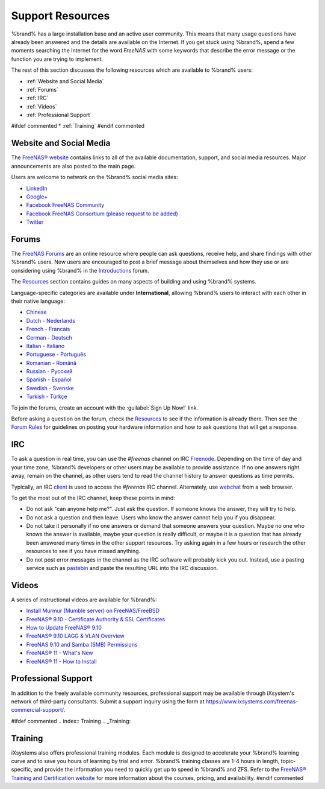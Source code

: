 .. _Support Resources:

Support Resources
=================

%brand% has a large installation base and an active user community.
This means that many usage questions have already been answered and
the details are available on the Internet. If you get stuck using
%brand%, spend a few moments searching the Internet for the word
*FreeNAS* with some keywords that describe the error message or the
function you are trying to implement.

The rest of this section discusses the following resources which are
available to %brand% users:

* :ref:`Website and Social Media`

* :ref:`Forums`

* :ref:`IRC`

* :ref:`Videos`

* :ref:`Professional Support`

#ifdef commented
* :ref:`Training`
#endif commented


.. _Website and Social Media:

Website and Social Media
------------------------

The
`FreeNAS® website <http://www.freenas.org/>`__
contains links to all of the available documentation, support, and
social media resources. Major announcements are also posted to the
main page.

Users are welcome to network on the %brand% social media sites:

* `LinkedIn <http://www.linkedin.com/groups/FreeNAS8-3903140>`__

* `Google+ <https://plus.google.com/110373675402281849911/posts>`__

* `Facebook FreeNAS Community
  <https://www.facebook.com/freenascommunity>`__

* `Facebook FreeNAS Consortium (please request to be added)
  <https://www.facebook.com/groups/1707686686200221>`__

* `Twitter <https://twitter.com/freenasteam>`__


.. index:: Forums
.. _Forums:

Forums
------

The
`FreeNAS Forums <https://forums.freenas.org/index.php>`__
are an online resource where people can ask questions, receive help,
and share findings with other %brand% users. New users are
encouraged to post a brief message about themselves and how they use
or are considering using %brand% in the
`Introductions
<https://forums.freenas.org/index.php?forums/introductions.25/>`__
forum.

The
`Resources <https://forums.freenas.org/index.php?resources/>`__
section contains guides on many aspects of building and using %brand%
systems.

Language-specific categories are available under **International**,
allowing %brand% users to interact with each other in their native
language:

* `Chinese
  <https://forums.freenas.org/index.php?forums/chinese-%E4%B8%AD%E6%96%87.60/>`__

* `Dutch - Nederlands
  <https://forums.freenas.org/index.php?forums/dutch-nederlands.35/>`__

* `French - Francais
  <https://forums.freenas.org/index.php?forums/french-francais.29/>`__

* `German - Deutsch
  <https://forums.freenas.org/index.php?forums/german-deutsch.31/>`__

* `Italian - Italiano
  <https://forums.freenas.org/index.php?forums/italian-italiano.30/>`__

* `Portuguese - Português
  <https://forums.freenas.org/index.php?forums/portuguese-portugu%C3%AAs.44/>`__

* `Romanian - Română
  <https://forums.freenas.org/index.php?forums/romanian-rom%C3%A2n%C4%83.53/>`__

* `Russian - Русский
  <https://forums.freenas.org/index.php?forums/russian-%D0%A0%D1%83%D1%81%D1%81%D0%BA%D0%B8%D0%B9.38/>`__

* `Spanish - Español
  <https://forums.freenas.org/index.php?forums/spanish-espa%C3%B1ol.33/>`__

* `Swedish - Svenske
  <https://forums.freenas.org/index.php?forums/swedish-svenske.51/>`__

* `Turkish - Türkçe
  <https://forums.freenas.org/index.php?forums/turkish-t%C3%BCrk%C3%A7e.36/>`__

To join the forums, create an account with the
:guilabel:`Sign Up Now!` link.

Before asking a question on the forum, check the
`Resources <https://forums.freenas.org/index.php?resources/>`__
to see if the information is already there. Then see the
`Forum Rules
<https://forums.freenas.org/index.php?threads/updated-forum-rules-4-11-17.45124/>`__
for guidelines on posting your hardware information and how to ask
questions that will get a response.

.. index:: IRC
.. _IRC:

IRC
---

To ask a question in real time, you can use the *#freenas* channel on
IRC
`Freenode <http://freenode.net/>`_.
Depending on the time of day and your time zone, %brand% developers or
other users may be available to provide assistance. If no one answers
right away, remain on the channel, as other users tend to read the
channel history to answer questions as time permits.

Typically, an IRC `client
<http://en.wikipedia.org/wiki/Comparison_of_Internet_Relay_Chat_clients>`_
is used to access the *#freenas* IRC channel. Alternately, use
`webchat <http://webchat.freenode.net/?channels=freenas>`_
from a web browser.

To get the most out of the IRC channel, keep these points in mind:

* Do not ask "can anyone help me?". Just ask the question. If someone
  knows the answer, they will try to help.

* Do not ask a question and then leave. Users who know the answer
  cannot help you if you disappear.

* Do not take it personally if no one answers or demand that someone
  answers your question. Maybe no one who knows the answer is
  available, maybe your question is really difficult, or maybe it is a
  question that has already been answered many times in the other
  support resources. Try asking again in a few hours or research the
  other resources to see if you have missed anything.

* Do not post error messages in the channel as the IRC software will
  probably kick you out. Instead, use a pasting service such as
  `pastebin <http://www.pastebin.com/>`_
  and paste the resulting URL into the IRC discussion.

.. _Videos:

Videos
------

A series of instructional videos are available for %brand%:

* `Install Murmur (Mumble server) on FreeNAS/FreeBSD
  <https://www.youtube.com/watch?v=aAeZRNfarJc>`_

* `FreeNAS® 9.10 - Certificate Authority & SSL Certificates
  <https://www.youtube.com/watch?v=OT1Le5VQIc0>`_

* `How to Update FreeNAS® 9.10
  <https://www.youtube.com/watch?v=2nvb90AhgL8>`_

* `FreeNAS® 9.10 LAGG & VLAN Overview
  <https://www.youtube.com/watch?v=wqSH_uQSArQ>`_

* `FreeNAS 9.10 and Samba (SMB) Permissions
  <https://www.youtube.com/watch?v=RxggaE935PM>`_

* `FreeNAS® 11 - What's New
  <https://www.youtube.com/watch?v=-uJ_7eG88zk>`__

* `FreeNAS® 11 - How to Install
  <https://www.youtube.com/watch?v=R3f-Sr6y-c4>`__

.. index:: Professional Support
.. _Professional Support:

Professional Support
--------------------

In addition to the freely available community resources, professional
support may be available through iXsystem's network of third-party
consultants. Submit a support inquiry using the form at
`<https://www.ixsystems.com/freenas-commercial-support/>`_.


#ifdef commented
.. index:: Training
.. _Training:

Training
--------

iXsystems also offers professional training modules. Each module is
designed to accelerate your %brand% learning curve and to save you
hours of learning by trial and error. %brand% training classes are
1-4 hours in length, topic-specific, and provide the information you
need to quickly get up to speed in %brand% and ZFS. Refer to the
`FreeNAS® Training and Certification website
<http://www.freenas.org/freenas-zfs-training/>`_ for more information
about the courses, pricing, and availability.
#endif commented
